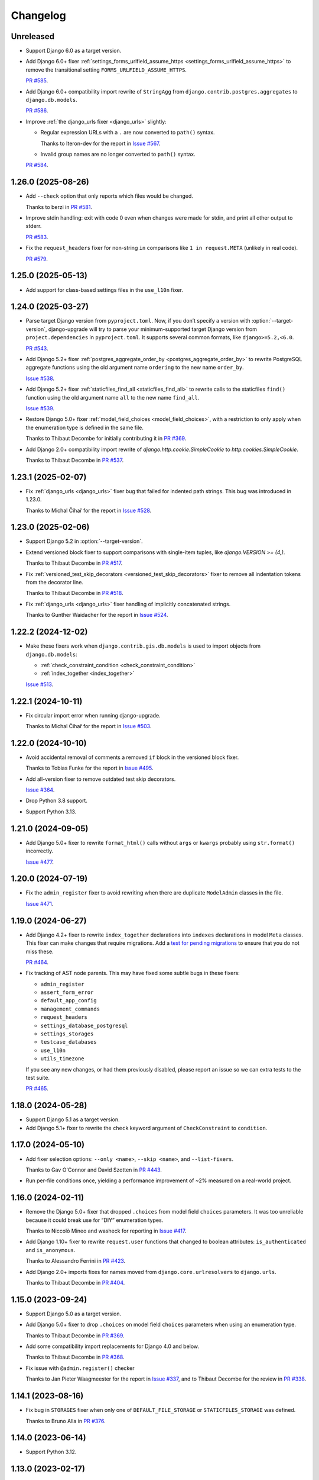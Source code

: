 =========
Changelog
=========

Unreleased
----------

* Support Django 6.0 as a target version.

* Add Django 6.0+ fixer :ref:`settings_forms_urlfield_assume_https <settings_forms_urlfield_assume_https>` to remove the transitional setting ``FORMS_URLFIELD_ASSUME_HTTPS``.

  `PR #585 <https://github.com/adamchainz/django-upgrade/pull/585>`__.

* Add Django 6.0+ compatibility import rewrite of ``StringAgg`` from ``django.contrib.postgres.aggregates`` to ``django.db.models``.

  `PR #586 <https://github.com/adamchainz/django-upgrade/pull/586>`__.

* Improve :ref:`the django_urls fixer <django_urls>` slightly:

  * Regular expression URLs with a ``.`` are now converted to ``path()`` syntax.

    Thanks to Iteron-dev for the report in `Issue #567 <https://github.com/adamchainz/django-upgrade/issues/567>`__.

  * Invalid group names are no longer converted to ``path()`` syntax.

  `PR #584 <https://github.com/adamchainz/django-upgrade/pull/584>`__.

1.26.0 (2025-08-26)
-------------------

* Add ``--check`` option that only reports which files would be changed.

  Thanks to berzi in `PR #581 <https://github.com/adamchainz/django-upgrade/pull/581>`__.

* Improve stdin handling: exit with code 0 even when changes were made for stdin, and print all other output to stderr.

  `PR #583 <https://github.com/adamchainz/django-upgrade/pull/583>`__.

* Fix the ``request_headers`` fixer for non-string ``in`` comparisons like ``1 in request.META`` (unlikely in real code).

  `PR #579 <https://github.com/adamchainz/django-upgrade/pull/579>`__.

1.25.0 (2025-05-13)
-------------------

* Add support for class-based settings files in the ``use_l10n`` fixer.

1.24.0 (2025-03-27)
-------------------

* Parse target Django version from ``pyproject.toml``.
  Now, if you don’t specify a version with :option:`--target-version`, django-upgrade will try to parse your minimum-supported target Django version from ``project.dependencies`` in ``pyproject.toml``.
  It supports several common formats, like ``django>=5.2,<6.0``.

  `PR #543 <https://github.com/adamchainz/django-upgrade/pull/543>`__.

* Add Django 5.2+ fixer :ref:`postgres_aggregate_order_by <postgres_aggregate_order_by>` to rewrite PostgreSQL aggregate functions using the old argument name ``ordering`` to the new name ``order_by``.

  `Issue #538 <https://github.com/adamchainz/django-upgrade/issues/538>`__.

* Add Django 5.2+ fixer :ref:`staticfiles_find_all <staticfiles_find_all>` to rewrite calls to the staticfiles ``find()`` function using the old argument name ``all`` to the new name ``find_all``.

  `Issue #539 <https://github.com/adamchainz/django-upgrade/issues/539>`__.

* Restore Django 5.0+ fixer :ref:`model_field_choices <model_field_choices>`, with a restriction to only apply when the enumeration type is defined in the same file.

  Thanks to Thibaut Decombe for initially contributing it in `PR #369 <https://github.com/adamchainz/django-upgrade/pull/369>`__.

* Add Django 2.0+ compatibility import rewrite of `django.http.cookie.SimpleCookie` to `http.cookies.SimpleCookie`.

  Thanks to Thibaut Decombe in `PR #537 <https://github.com/adamchainz/django-upgrade/pull/537>`__.

1.23.1 (2025-02-07)
-------------------

* Fix :ref:`django_urls <django_urls>` fixer bug that failed for indented path strings.
  This bug was introduced in 1.23.0.

  Thanks to Michal Čihař for the report in `Issue #528 <https://github.com/adamchainz/django-upgrade/issues/528>`__.

1.23.0 (2025-02-06)
-------------------

* Support Django 5.2 in :option:`--target-version`.

* Extend versioned block fixer to support comparisons with single-item tuples, like `django.VERSION >= (4,)`.

  Thanks to Thibaut Decombe in `PR #517 <https://github.com/adamchainz/django-upgrade/pull/517>`__.

* Fix :ref:`versioned_test_skip_decorators <versioned_test_skip_decorators>` fixer to remove all indentation tokens from the decorator line.

  Thanks to Thibaut Decombe in `PR #518 <https://github.com/adamchainz/django-upgrade/pull/518>`__.

* Fix :ref:`django_urls <django_urls>` fixer handling of implicitly concatenated strings.

  Thanks to Gunther Waidacher for the report in `Issue #524 <https://github.com/adamchainz/django-upgrade/issues/524>`__.

1.22.2 (2024-12-02)
-------------------

* Make these fixers work when ``django.contrib.gis.db.models`` is used to import objects from ``django.db.models``:

  *  :ref:`check_constraint_condition <check_constraint_condition>`
  *  :ref:`index_together <index_together>`

  `Issue #513 <https://github.com/adamchainz/django-upgrade/issues/513>`__.

1.22.1 (2024-10-11)
-------------------

* Fix circular import error when running django-upgrade.

  Thanks to Michal Čihař for the report in `Issue #503 <https://github.com/adamchainz/django-upgrade/issues/503>`__.

1.22.0 (2024-10-10)
-------------------

* Avoid accidental removal of comments a removed ``if`` block in the versioned block fixer.

  Thanks to Tobias Funke for the report in `Issue #495 <https://github.com/adamchainz/django-upgrade/issues/495>`__.

* Add all-version fixer to remove outdated test skip decorators.

  `Issue #364 <https://github.com/adamchainz/django-upgrade/issues/364>`__.

* Drop Python 3.8 support.

* Support Python 3.13.

1.21.0 (2024-09-05)
-------------------

* Add Django 5.0+ fixer to rewrite ``format_html()`` calls without ``args`` or ``kwargs`` probably using ``str.format()`` incorrectly.

  `Issue #477 <https://github.com/adamchainz/django-upgrade/issues/477>`__.

1.20.0 (2024-07-19)
-------------------

* Fix the ``admin_register`` fixer to avoid rewriting when there are duplicate ``ModelAdmin`` classes in the file.

  `Issue #471 <https://github.com/adamchainz/django-upgrade/issues/471>`__.

1.19.0 (2024-06-27)
-------------------

* Add Django 4.2+ fixer to rewrite ``index_together`` declarations into ``indexes`` declarations in model ``Meta`` classes.
  This fixer can make changes that require migrations.
  Add a `test for pending migrations <https://adamj.eu/tech/2024/06/23/django-test-pending-migrations/>`__ to ensure that you do not miss these.

  `PR #464 <https://github.com/adamchainz/django-upgrade/pull/464>`__.

* Fix tracking of AST node parents.
  This may have fixed some subtle bugs in these fixers:

  * ``admin_register``
  * ``assert_form_error``
  * ``default_app_config``
  * ``management_commands``
  * ``request_headers``
  * ``settings_database_postgresql``
  * ``settings_storages``
  * ``testcase_databases``
  * ``use_l10n``
  * ``utils_timezone``

  If you see any new changes, or had them previously disabled, please report an issue so we can extra tests to the test suite.

  `PR #465 <https://github.com/adamchainz/django-upgrade/pull/465>`__.

1.18.0 (2024-05-28)
-------------------

* Support Django 5.1 as a target version.

* Add Django 5.1+ fixer to rewrite the ``check`` keyword argument of ``CheckConstraint`` to ``condition``.

1.17.0 (2024-05-10)
-------------------

* Add fixer selection options: ``--only <name>``, ``--skip <name>``, and ``--list-fixers``.

  Thanks to Gav O'Connor and David Szotten in `PR #443 <https://github.com/adamchainz/django-upgrade/pull/443>`__.

* Run per-file conditions once, yielding a performance improvement of ~2% measured on a real-world project.

1.16.0 (2024-02-11)
-------------------

* Remove the Django 5.0+ fixer that dropped ``.choices`` from model field ``choices`` parameters.
  It was too unreliable because it could break use for “DIY” enumeration types.

  Thanks to Niccolò Mineo and washeck for reporting in `Issue #417 <https://github.com/adamchainz/django-upgrade/issues/417>`__.

* Add Django 1.10+ fixer to rewrite ``request.user`` functions that changed to boolean attributes: ``is_authenticated`` and ``is_anonymous``.

  Thanks to Alessandro Ferrini in `PR #423 <https://github.com/adamchainz/django-upgrade/pull/423>`__.

* Add Django 2.0+ imports fixes for names moved from ``django.core.urlresolvers`` to ``django.urls``.

  Thanks to Thibaut Decombe in `PR #404 <https://github.com/adamchainz/django-upgrade/pull/404>`__.

1.15.0 (2023-09-24)
-------------------

* Support Django 5.0 as a target version.

* Add Django 5.0+ fixer to drop ``.choices`` on model field ``choices`` parameters when using an enumeration type.

  Thanks to Thibaut Decombe in `PR #369 <https://github.com/adamchainz/django-upgrade/pull/369>`__.

* Add some compatibility import replacements for Django 4.0 and below.

  Thanks to Thibaut Decombe in `PR #368 <https://github.com/adamchainz/django-upgrade/pull/368>`__.

* Fix issue with ``@admin.register()`` checker

  Thanks to Jan Pieter Waagmeester for the report in `Issue #337 <https://github.com/adamchainz/django-upgrade/issues/337>`__, and to Thibaut Decombe for the review in `PR #338 <https://github.com/adamchainz/django-upgrade/pull/338>`__.

1.14.1 (2023-08-16)
-------------------

* Fix bug in ``STORAGES`` fixer when only one of ``DEFAULT_FILE_STORAGE`` or ``STATICFILES_STORAGE`` was defined.

  Thanks to Bruno Alla in `PR #376 <https://github.com/adamchainz/django-upgrade/pull/376>`__.

1.14.0 (2023-06-14)
-------------------

* Support Python 3.12.

1.13.0 (2023-02-17)
-------------------

* Add Django 4.2+ fixer to combine deprecated ``DEFAULT_FILE_STORAGE`` and ``STATICFILES_STORAGE`` settings into the new ``STORAGES`` setting.

* Add Django 4.2+ fixer to rewrite HTTP headers passed to test ``Client`` and ``RequestFactory``.

  Thanks to David Wobrock in `PR #305 <https://github.com/adamchainz/django-upgrade/pull/305>`__.

* Add Django 4.2+ fixer to rewrite test case methods ``assertFormsetError()`` and ``assertQuerysetEqual()`` into the new spellings with capitalized “Set”.

  Thanks to Michael Howitz in `PR #253 <https://github.com/adamchainz/django-upgrade/pull/253>`__.

* Add Django 4.0 fixer to rewrite ``django.contrib.admin.utils.lookup_needs_distinct`` -> ``lookup_spawns_duplicates``.

  Thanks to Bruno Alla in `PR #313 <https://github.com/adamchainz/django-upgrade/pull/313>`__.

* Rewrite ``request.META`` -> ``request.headers`` on the *right hand side* of assignments.

* Group some compatibility import replacements into a single “fixer”, optimizing runtime by about 3%.

  Thanks to Thibaut Decombe in `PR #295 <https://github.com/adamchainz/django-upgrade/pull/295>`__.

1.12.0 (2022-11-09)
-------------------

* Make ``re_path`` -> ``path`` fixer also convert ``include()``\'s with unterminated regexes.

  Thanks to Thibaut Decombe in `PR #279 <https://github.com/adamchainz/django-upgrade/pull/279>`__.

* Avoid rewriting ``request.META`` to ``request.headers`` in ``del`` statements.
  This pattern works for ``request.META`` but not for ``request.headers`` which is an immutable mapping.

  Thanks to Thibaut Decombe in `PR #290 <https://github.com/adamchainz/django-upgrade/pull/290>`__.

* Add Django 1.9+ fixer to rename the legacy engine name ``django.db.backends.postgresql_psycopg2`` in ``settings.DATABASES`` to ``django.db.backends.postgresql``.

  Thanks to Thibaut Decombe in `PR #280 <https://github.com/adamchainz/django-upgrade/pull/280>`__.

* Make detection of management commands and migration files detect both forward and backward slashes as directory separators.

  Thanks to William Claassen in `PR #286 <https://github.com/adamchainz/django-upgrade/pull/286>`__.

1.11.0 (2022-10-26)
-------------------

See also `the release blog post <https://adamj.eu/tech/2022/10/26/django-upgrade-mega-release/>`__.

* Add Django 1.7+ fixer to rewrite ``admin.site.register()`` calls into ``@admin.register()`` when eligible.

  Thanks to Thibaut Decombe in `PR #189 <https://github.com/adamchainz/django-upgrade/pull/189>`__.

* Add Django 3.2+ fixer to rewrite admin action function attributes to use the ``@admin.action()`` decorator.

* Add Django 3.2+ fixer to rewrite admin display function attributes to use the ``@admin.display()`` decorator.

* Add Django 4.1+ fixer to rewrite calls to test case methods ``assertFormError()`` and ``assertFormsetError()`` from their old signatures to the new ones.

* Add Django 2.0+ fixer to drop assignments of ``allow_tags`` attributes to ``True``.

* Add Django 3.1+ fixer to replace ``list`` error message key with ``list_invalid`` on ``ModelMultipleChoiceField``.

  Thanks to Thibaut Decombe in `PR #258 <https://github.com/adamchainz/django-upgrade/pull/258>`__.

* Make ``request.headers`` fixer also rewrite accesses of the ``content-length`` and ``content-type`` headers.

  Thanks to Christian Bundy in `PR #226 <https://github.com/adamchainz/django-upgrade/pull/226>`__.

* Extend ``request.headers`` fixer to rewrite ``in`` and ``not in`` comparisons on ``request.META``.

  Thanks to Daan Vielen in `Issue #234 <https://github.com/adamchainz/django-upgrade/issues/234>`__.

* The ``request.headers`` fixer now uses lowercase for header lookups, as per the HTTP/2 specification.

* Make ``on_delete`` fixer also support ``ForeignKey`` and ``OneToOneField`` imported from ``django.db.models``.

  Thanks to Thibaut Decombe in `PR #236 <https://github.com/adamchainz/django-upgrade/pull/236>`__.

* Make ``NullBooleanField`` fixer preserve existing ``null`` arguments.

  Thanks to Joseph Zammit in `Issue #245 <https://github.com/adamchainz/django-upgrade/issues/245>`__.

* Update ``timezone.utc`` fixer to only use absolute references from existing imports of the ``datetime`` module.

* Make Django 2.0+ URL fixer avoid a loop of adding imports that already exist.

  Thanks to Benjamin Bach for the report in `Issue #250 <https://github.com/adamchainz/django-upgrade/issues/250>`__, and to Thibaut Decombe for the fix in `PR #270 <https://github.com/adamchainz/django-upgrade/pull/270>`__.

* Fixers that modify string literals now match existing use of double quotes.

  Thanks to Kevin Marsh in `PR #260 <https://github.com/adamchainz/django-upgrade/pull/260>`__.

* Make fixers that erase lines also erase any trailing comments.

* Fix leaving a trailing comma when editing imports in certain cases.

* Expand the range of files considered settings files.

* Require at least one filename.

  Thanks to Daan Vielen in `Issue #238 <https://github.com/adamchainz/django-upgrade/issues/238>`__.

* Update README with info on how to run an upgrade on entire project.

  Thanks to Daan Vielen in `Issue #240 <https://github.com/adamchainz/django-upgrade/issues/240>`__.

1.10.0 (2022-09-07)
-------------------

* Add Django 3.2+ fixer to update ``requires_system_checks`` in management command classes.

  Thanks to Bruno Alla in `PR #184 <https://github.com/adamchainz/django-upgrade/pull/184>`__.

1.9.0 (2022-08-25)
------------------

* Add Django 4.0+ fixer to remove ``USE_L10N = True`` setting.

  Thanks to Johnny Metz in `PR #173 <https://github.com/adamchainz/django-upgrade/pull/173>`__.

* Add fixer to remove outdated blocks based on comparing ``django.VERSION`` to old versions:

  .. code-block:: diff

      -if django.VERSION > (4, 1):
      -    constraint.validate()
      +constraint.validate()

* Update Django 2.0+ URL fixer to rewrite ``re_path()`` calls into ``path()`` when eligible.

  Thanks to Thibaut Decombe in `PR #167 <https://github.com/adamchainz/django-upgrade/pull/167>`__.

1.8.1 (2022-08-25)
------------------

* Fix ``timezone.utc`` fixer to import and use ``timezone.utc`` correctly.

  Thanks to Víðir Valberg Guðmundsson for the report in `Issue #172 <https://github.com/adamchainz/django-upgrade/issues/172>`__.

1.8.0 (2022-08-11)
------------------

* Support Django 4.1 as a target version.

* Add Django 4.1+ fixer to rewrite imports of ``utc`` from ``django.utils.timezone`` to use
  ``datetime.timezone``.

  Thanks to Hasan Ramezani in `PR #169 <https://github.com/adamchainz/django-upgrade/pull/169>`__.

1.7.0 (2022-05-11)
------------------

* Support Python 3.11.

1.6.1 (2022-05-04)
------------------

* Fix ``default_app_config`` fixer to work with ``__init__.py`` files in subdirectories.

  Thanks to Bruno Alla in `PR #144 <https://github.com/adamchainz/django-upgrade/pull/144>`__.

* Add ``--version`` flag.

  Thanks to Ferran Jovell in `PR #143 <https://github.com/adamchainz/django-upgrade/pull/143>`__.

1.6.0 (2022-05-04)
------------------

* Add Django 3.2+ fixer to remove ``default_app_config`` assignments in ``__init__.py`` files.

  Thanks to Bruno Alla in `PR #140 <https://github.com/adamchainz/django-upgrade/pull/140>`__.

1.5.0 (2022-04-14)
------------------

* Fix URL rewriting to avoid converting regular expressions that don’t end with ``$``.
  If the ``$`` is missing, Django will search for the given regular expression anywhere in the path.

  Thanks to qdufrois for the report in `Issue #121 <https://github.com/adamchainz/django-upgrade/issues/121>`__.

* Made ``JSONField`` and ``NullBooleanField`` fixers ignore migrations files.
  Django kept these old field classes around for use in historical migrations, so there’s no need to rewrite such cases.

  Thanks to Matthieu Rigal and Bruno Alla for the report in `Issue #79 <https://github.com/adamchainz/django-upgrade/issues/79>`__.

1.4.0 (2021-10-23)
------------------

* Add Django 2.0+ fixer to rewrite imports of ``lru_cache`` from ``django.utils.functional`` to use ``functools``.

* Support Django 4.0 as a target version.
  There are no fixers for it at current.
  Most of its deprecations don’t seem automatically fixable.

1.3.2 (2021-09-23)
------------------

* Avoid rewriting ``request.META`` to ``request.headers`` in assignments.
  This pattern is used in tests, and works for ``request.META`` but not ``request.headers``.

  Thanks to Bruno Alla for the report in `Issue #74 <https://github.com/adamchainz/django-upgrade/issues/74>`__.

1.3.1 (2021-09-22)
------------------

* Fix import fixers to not crash on star imports (``from foo import *``).

  Thanks to Mikhail for the report in `Issue #70 <https://github.com/adamchainz/django-upgrade/issues/70>`__.

1.3.0 (2021-09-22)
------------------

* Fix ``get_random_string()`` fixer to not add the argument to calls like ``crypto.get_random_string(12)``.

* Add fixers to remove various compatibility imports removed in Django 3.1.

  Thanks to Bruno Alla in `PR #44 <https://github.com/adamchainz/django-upgrade/pull/44>`__.

* Add fixer for Django 2.2 to rewrite ``request.META`` access of headers to ``HttpRequest.headers``.

* Add fixer for Django 2.0 to rewrite ``include()`` and ``url()`` from ``django.conf.urls`` to ``django.urls``.
  ``url()`` may be rewritten to ``path()`` or ``re_path()`` accordingly.

  Thanks to Bruno Alla for the original implementation of regex-to-path conversion in django-codemod.
  Thanks to Matthias Kestenholz for an initial PR.

* Add fixer for Django 1.9 requirement to pass ``on_delete`` to ``ForeignKey`` and ``OneToOneField``.

  Thanks to Bruno Alla in `PR #61 <https://github.com/adamchainz/django-upgrade/pull/61>`__.

1.2.0 (2021-09-02)
------------------

* Support Python 3.10.

* Support single level module imports of names too, such as using o
  ``from django.utils import crypto`` with ``crypto.get_random_string()``.

* Add fixer for Django 3.1 deprecation of ``NullBooleanField``.

* Add fixers for Django 3.0 deprecation of functions in ``django.utils.http``, ``django.utils.text``, and ``django.utils.translation``.

* Add fixer for Django 2.2 rename of ``FloatRangeField`` to ``DecimalRangeField``.

* Add fixer for Django 2.2 deprecation of test case attributes ``allow_database_queries`` and ``multi_db``.

* Fix inserted imports to match indentation of the point they are inserted.

1.1.0 (2021-08-28)
------------------

* Add fixer for Django 3.1 ``JSONField`` moves.

* Add fixer for Django 3.1 removal of ``Signal``\’s argument ``providing_args``.

* Add fixer for Django 3.1 requirement to pass ``get_random_string()`` the ``length`` argument.

* Fix Python 3.8 compatibility.

* Drop Python 3.6 and 3.7 support, since they never worked, and the incompatibilities in the ``ast`` module are hard to cover.

1.0.0 (2021-08-27)
------------------

* Initial release.
